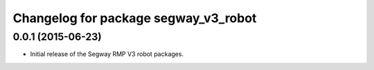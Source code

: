 ^^^^^^^^^^^^^^^^^^^^^^^^^^^^^^^^^^^^^
Changelog for package segway_v3_robot
^^^^^^^^^^^^^^^^^^^^^^^^^^^^^^^^^^^^^

0.0.1 (2015-06-23)
------------------
* Initial release of the Segway RMP V3 robot packages.
